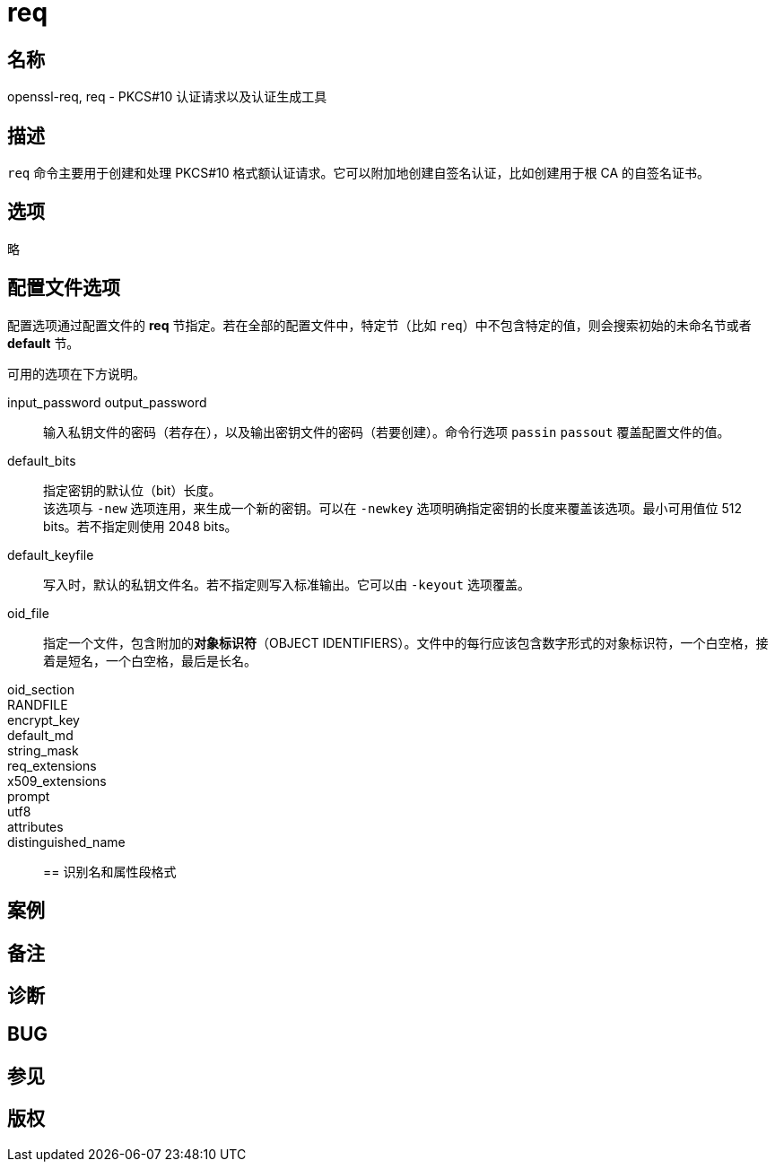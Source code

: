 = req

== 名称

openssl-req, req - PKCS#10 认证请求以及认证生成工具

== 描述

`req` 命令主要用于创建和处理 PKCS#10 格式额认证请求。它可以附加地创建自签名认证，比如创建用于根 CA 的自签名证书。

== 选项
// 
// -help::
// 
// -inform DER|PEM::
// 
// -outform DER|PEM::
// 
// -in filename::
// 
// -sigopt nm:v::
// 
// -passin arg::
// 
// -out filename::
// 
// -passout arg::
// 
// -text::
// 
// -subject::
// 
// -pubkey::
// 
// -noout::
// 
// -modulus::
// 
// -verify::
// 
// -new::
// 
// -rand file...::
// 
// [-writerand file]::
// 
// -newkey arg::
// 
// -pkeyopt opt:value::
// 
// -key filname::
// 
// -keyform PEM|DER::
// 
// -keyout filename::
// 
// -nodes::
// 
// -digest::
// 
// -config filename::
// 
// -subj arg::
// 
// -multivalue-rdn::
// 
// -x509::
// 
// -days n::
// 
// -set-serial n::
// 
// -addext ext::
// 
// -extensions section::
// 
// -reqexts section::
// 
// -precert::
// 
// -utf8::
// 
// -nameopt option::
// 
// -reqopt::
// 
// -newhdr::
// 
// -batch::
// 
// -verbose::
// 
// -engine id::
// 
// -keygen_engine id::

略

== 配置文件选项

配置选项通过配置文件的 **req** 节指定。若在全部的配置文件中，特定节（比如 `req`）中不包含特定的值，则会搜索初始的未命名节或者 **default** 节。

可用的选项在下方说明。

input_password output_password::
输入私钥文件的密码（若存在），以及输出密钥文件的密码（若要创建）。命令行选项 `passin` `passout` 覆盖配置文件的值。

default_bits::
指定密钥的默认位（bit）长度。 +
该选项与 `-new` 选项连用，来生成一个新的密钥。可以在 `-newkey` 选项明确指定密钥的长度来覆盖该选项。最小可用值位 512 bits。若不指定则使用 2048 bits。

default_keyfile::
写入时，默认的私钥文件名。若不指定则写入标准输出。它可以由 `-keyout` 选项覆盖。

oid_file::
指定一个文件，包含附加的**对象标识符**（OBJECT IDENTIFIERS）。文件中的每行应该包含数字形式的对象标识符，一个白空格，接着是短名，一个白空格，最后是长名。

oid_section::

RANDFILE::

encrypt_key::

default_md::

string_mask::

req_extensions::

x509_extensions::

prompt::

utf8::

attributes::

distinguished_name::

== 识别名和属性段格式

== 案例

== 备注

== 诊断

== BUG

== 参见

== 版权
